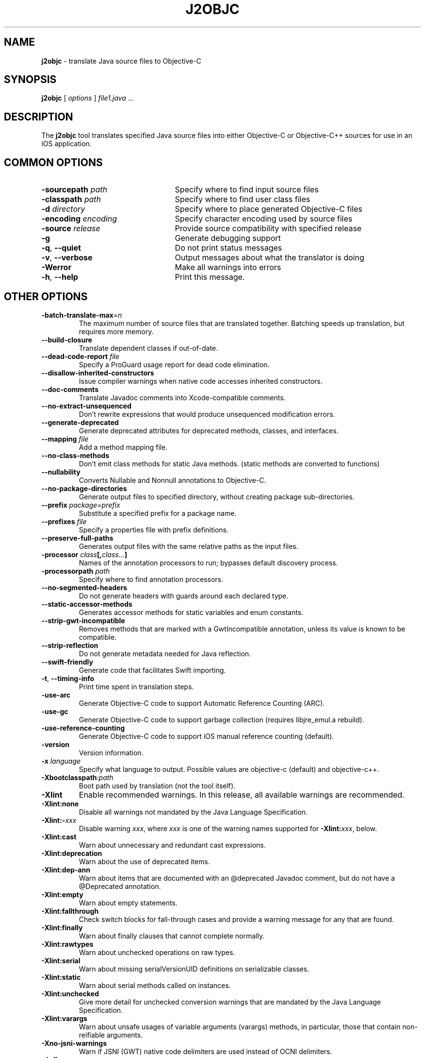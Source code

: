 .\" Licensed under the Apache License, Version 2.0 (the "License");
.\" you may not use this file except in compliance with the License.
.\" You may obtain a copy of the License at
.\"
.\" http://www.apache.org/licenses/LICENSE-2.0
.\"
.\" Unless required by applicable law or agreed to in writing, software
.\" distributed under the License is distributed on an "AS IS" BASIS,
.\" WITHOUT WARRANTIES OR CONDITIONS OF ANY KIND, either express or implied.
.\" See the License for the specific language governing permissions and
.\" limitations under the License.
.na
.TH J2OBJC "1" "May 2014" "j2objc" "User Commands"
.SH NAME
.B j2objc
\- translate Java source files to Objective-C
.SH SYNOPSIS
.B j2objc
[
.I options
] \fIfile1.java\fR ...
.SH DESCRIPTION
The
.B j2objc
tool translates specified Java source files into either Objective-C or
Objective-C++ sources for use in an iOS application.

.SH COMMON OPTIONS
.TP \w'\fB\-copyright\fP\fI\ nnnn\fP'u+10n
.BI \-sourcepath " path "
Specify where to find input source files
.TP
.BI \-classpath " path "
Specify where to find user class files
.TP
.BI \-d " directory "
Specify where to place generated Objective\-C files
.TP
.BI \-encoding " encoding "
Specify character encoding used by source files
.TP
.BI \-source " release "
Provide source compatibility with specified release
.TP
.BI \-g
Generate debugging support
.TP
\fB\-q\fR, \fB\-\-quiet\fR
Do not print status messages
.TP
\fB\-v\fR, \fB\-\-verbose
Output messages about what the translator is doing
.TP
.BI \-Werror
Make all warnings into errors
.TP
\fB\-h\fR, \fB\-\-help\fR
Print this message.

.SH OTHER OPTIONS
.TP
\fB\-batch-translate-max\fR\=\fIn\fR
The maximum number of source files that are translated together. Batching
speeds up translation, but requires more memory.
.TP
.BI \-\-build\-closure
Translate dependent classes if out-of-date.
.TP
.BI \-\-dead\-code\-report " file "
Specify a ProGuard usage report for dead code elimination.
.TP
.BI \-\-disallow\-inherited\-constructors
Issue compiler warnings when native code accesses inherited constructors.
.TP
.BI \-\-doc\-comments
Translate Javadoc comments into Xcode-compatible comments.
.TP
.BI \-\-no\-extract\-unsequenced
Don't rewrite expressions that would produce unsequenced modification errors.
.TP
.BI \-\-generate\-deprecated
Generate deprecated attributes for deprecated methods, classes, and interfaces.
.TP
.BI \-\-mapping " file "
Add a method mapping file.
.TP
.BI \-\-no\-class\-methods
Don't emit class methods for static Java methods.
(static methods are converted to functions)
.TP
.BI \-\-nullability
Converts Nullable and Nonnull annotations to Objective-C.
.TP
.BI \-\-no\-package\-directories
Generate output files to specified directory, without creating package sub-directories.
.TP
.BI \-\-prefix " package=prefix "
Substitute a specified prefix for a package name.
.TP
.BI \-\-prefixes " file "
Specify a properties file with prefix definitions.
.TP
.BI \-\-preserve\-full\-paths
Generates output files with the same relative paths as the input files.
.TP
.BI \-processor " class"[, "class..."]
Names of the annotation processors to run; bypasses default discovery process.
.TP
.BI \-processorpath " path "
Specify where to find annotation processors.
.TP
\fB\-\-no\-segmented\-headers\fR
Do not generate headers with guards around each declared type.
.TP
.BI \-\-static\-accessor\-methods
Generates accessor methods for static variables and enum constants.
.TP
.BI \-\-strip\-gwt\-incompatible
Removes methods that are marked with a GwtIncompatible
annotation, unless its value is known to be compatible.
.TP
.BI \-\-strip\-reflection
Do not generate metadata needed for Java reflection.
.TP
.BI \-\-swift\-friendly
Generate code that facilitates Swift importing.
.TP
\fB\-t\fR, \fB\-\-timing\-info\fR
Print time spent in translation steps.
.TP
.BI \-use\-arc
Generate Objective\-C code to support Automatic Reference Counting (ARC).
.TP
.BI \-use\-gc
Generate Objective\-C code to support garbage collection (requires
libjre_emul.a rebuild).
.TP
.BI \-use\-reference\-counting
Generate Objective\-C code to support iOS manual reference counting (default).
.TP
\fB-version\fR
Version information.
.TP
.BI \-x " language "
Specify what language to output.  Possible values are objective\-c (default)
and objective\-c++.
.TP
.BI \-Xbootclasspath\fR:\fIpath
Boot path used by translation (not the tool itself).
.TP
.BI \-Xlint
Enable recommended warnings. In this release, all available warnings are recommended.
.TP
.BI \-Xlint:none
Disable all warnings not mandated by the Java Language Specification.
.TP
.BI \-Xlint:- xxx
Disable warning \f2xxx\fR, where \f2xxx\fR is one of the warning 
names supported for \f3\-Xlint:\f2xxx\fR, below.
.TP
.B \-Xlint:cast 
Warn about unnecessary and redundant cast expressions.
.TP
.B \-Xlint:deprecation
Warn about the use of deprecated items. 
.TP
.B \-Xlint:dep-ann
Warn about items that are documented with an @deprecated Javadoc comment, 
but do not have a @Deprecated annotation.
.TP
.B \-Xlint:empty
Warn about empty statements. 
.TP
.B \-Xlint:fallthrough 
Check switch blocks for fall-through cases and provide a 
warning message for any that are
found. 
.TP
.B \-Xlint:finally
Warn about finally clauses that cannot complete normally. 
.TP
.B \-Xlint:rawtypes
Warn about unchecked operations on raw types. 
.TP
.B \-Xlint:serial
Warn about missing serialVersionUID definitions on serializable classes. 
.TP
.B \-Xlint:static
Warn about serial methods called on instances. 
.TP
.B \-Xlint:unchecked 
Give more detail for unchecked conversion warnings 
that are mandated by the Java Language Specification. 
.TP
.B \-Xlint:varargs
Warn about unsafe usages of variable arguments (varargs) methods, 
in particular, those that contain non-reifiable arguments.
.TP
.BI \-Xno\-jsni\-warnings
Warn if JSNI (GWT) native code delimiters are used instead of OCNI delimiters.
.TP
.BI \-\J<flag>
Pass <flag> directly to the Java runtime.

.SH "SEE ALSO"
.BR j2objcc (1)
.PP
The full documentation for
.B j2objc
is maintained on the project site at
\fIhttp://j2objc.org/\fR.
